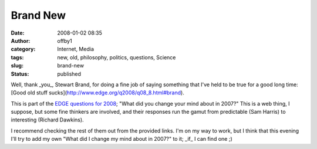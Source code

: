 Brand New
#########
:date: 2008-01-02 08:35
:author: offby1
:category: Internet, Media
:tags: new, old, philosophy, politics, questions, Science
:slug: brand-new
:status: published

Well, thank \_you\_, Stewart Brand, for doing a fine job of saying
something that I've held to be true for a good long time: [Good old
stuff sucks](http://www.edge.org/q2008/q08\_8.html#brand).

This is part of the `EDGE questions for
2008 <http://www.edge.org/questioncenter.html>`__; "What did you change
your mind about in 2007?" This is a web thing, I suppose, but some fine
thinkers are involved, and their responses run the gamut from
predictable (Sam Harris) to interesting (Richard Dawkins).

I recommend checking the rest of them out from the provided links. I'm
on my way to work, but I think that this evening I'll try to add my own
"What did I change my mind about in 2007?" to it; \_if\_ I can find one
;)
